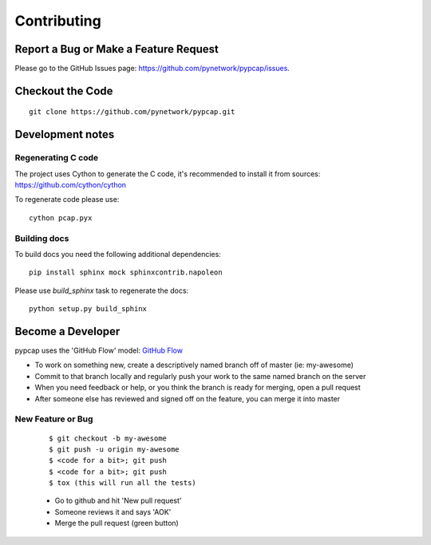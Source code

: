 ============
Contributing
============
Report a Bug or Make a Feature Request
--------------------------------------
Please go to the GitHub Issues page: https://github.com/pynetwork/pypcap/issues.

Checkout the Code
-----------------

::

    git clone https://github.com/pynetwork/pypcap.git


Development notes
-----------------

Regenerating C code
~~~~~~~~~~~~~~~~~~~

The project uses Cython to generate the C code, it's recommended to install it from sources: https://github.com/cython/cython

To regenerate code please use::

    cython pcap.pyx


Building docs
~~~~~~~~~~~~~

To build docs you need the following additional dependencies::

    pip install sphinx mock sphinxcontrib.napoleon


Please use `build_sphinx` task to regenerate the docs::

    python setup.py build_sphinx


Become a Developer
------------------
pypcap uses the 'GitHub Flow' model: `GitHub Flow <http://scottchacon.com/2011/08/31/github-flow.html>`_

- To work on something new, create a descriptively named branch off of master (ie: my-awesome)
- Commit to that branch locally and regularly push your work to the same named branch on the server
- When you need feedback or help, or you think the branch is ready for merging, open a pull request
- After someone else has reviewed and signed off on the feature, you can merge it into master

New Feature or Bug
~~~~~~~~~~~~~~~~~~

    ::

    $ git checkout -b my-awesome
    $ git push -u origin my-awesome
    $ <code for a bit>; git push
    $ <code for a bit>; git push
    $ tox (this will run all the tests)

    - Go to github and hit 'New pull request'
    - Someone reviews it and says 'AOK'
    - Merge the pull request (green button)

